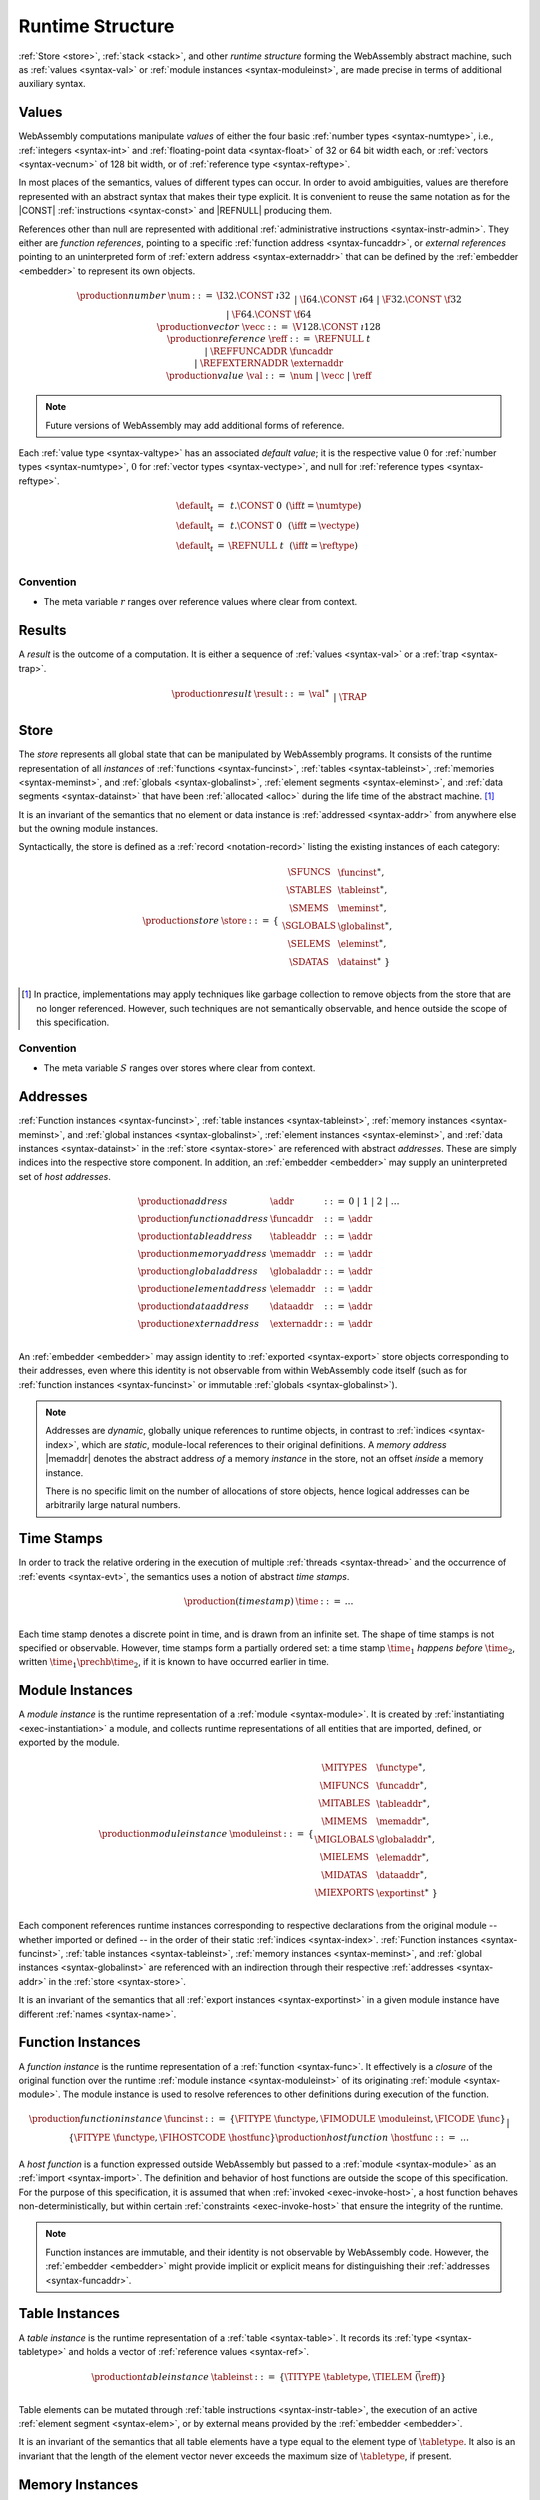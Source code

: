 .. index:: ! runtime
.. _syntax-runtime:

Runtime Structure
-----------------

:ref:`Store <store>`, :ref:`stack <stack>`, and other *runtime structure* forming the WebAssembly abstract machine, such as :ref:`values <syntax-val>` or :ref:`module instances <syntax-moduleinst>`, are made precise in terms of additional auxiliary syntax.


.. index:: ! value, number, reference, constant, number type, vector type, reference type, ! host address, value type, integer, floating-point, vector number, ! default value
   pair: abstract syntax; value
.. _syntax-num:
.. _syntax-vecc:
.. _syntax-ref:
.. _syntax-ref.extern:
.. _syntax-val:

Values
~~~~~~

WebAssembly computations manipulate *values* of either the four basic :ref:`number types <syntax-numtype>`, i.e., :ref:`integers <syntax-int>` and :ref:`floating-point data <syntax-float>` of 32 or 64 bit width each, or :ref:`vectors <syntax-vecnum>` of 128 bit width, or of :ref:`reference type <syntax-reftype>`.

In most places of the semantics, values of different types can occur.
In order to avoid ambiguities, values are therefore represented with an abstract syntax that makes their type explicit.
It is convenient to reuse the same notation as for the |CONST| :ref:`instructions <syntax-const>` and |REFNULL| producing them.

References other than null are represented with additional :ref:`administrative instructions <syntax-instr-admin>`.
They either are *function references*, pointing to a specific :ref:`function address <syntax-funcaddr>`,
or *external references* pointing to an uninterpreted form of :ref:`extern address <syntax-externaddr>` that can be defined by the :ref:`embedder <embedder>` to represent its own objects.

.. math::
   \begin{array}{llcl}
   \production{number} & \num &::=&
     \I32.\CONST~\i32 \\&&|&
     \I64.\CONST~\i64 \\&&|&
     \F32.\CONST~\f32 \\&&|&
     \F64.\CONST~\f64 \\
   \production{vector} & \vecc &::=&
     \V128.\CONST~\i128 \\
   \production{reference} & \reff &::=&
     \REFNULL~t \\&&|&
     \REFFUNCADDR~\funcaddr \\&&|&
     \REFEXTERNADDR~\externaddr \\
   \production{value} & \val &::=&
     \num ~|~ \vecc ~|~ \reff \\
   \end{array}

.. note::
   Future versions of WebAssembly may add additional forms of reference.

.. _default-val:

Each :ref:`value type <syntax-valtype>` has an associated *default value*;
it is the respective value :math:`0` for :ref:`number types <syntax-numtype>`, :math:`0` for :ref:`vector types <syntax-vectype>`, and null for :ref:`reference types <syntax-reftype>`.

.. math::
   \begin{array}{lcl@{\qquad}l}
   \default_t &=& t{.}\CONST~0 & (\iff t = \numtype) \\
   \default_t &=& t{.}\CONST~0 & (\iff t = \vectype) \\
   \default_t &=& \REFNULL~t & (\iff t = \reftype) \\
   \end{array}


Convention
..........

* The meta variable :math:`r` ranges over reference values where clear from context.


.. index:: ! result, value, trap
   pair: abstract syntax; result
.. _syntax-result:

Results
~~~~~~~

A *result* is the outcome of a computation.
It is either a sequence of :ref:`values <syntax-val>` or a :ref:`trap <syntax-trap>`.

.. math::
   \begin{array}{llcl}
   \production{result} & \result &::=&
     \val^\ast \\&&|&
     \TRAP
   \end{array}

.. index:: ! store, function instance, table instance, memory instance, global instance, module, allocation
   pair: abstract syntax; store
.. _syntax-store:
.. _store:

Store
~~~~~

The *store* represents all global state that can be manipulated by WebAssembly programs.
It consists of the runtime representation of all *instances* of :ref:`functions <syntax-funcinst>`, :ref:`tables <syntax-tableinst>`, :ref:`memories <syntax-meminst>`, and :ref:`globals <syntax-globalinst>`, :ref:`element segments <syntax-eleminst>`, and :ref:`data segments <syntax-datainst>` that have been :ref:`allocated <alloc>` during the life time of the abstract machine. [#gc]_

It is an invariant of the semantics that no element or data instance is :ref:`addressed <syntax-addr>` from anywhere else but the owning module instances.

Syntactically, the store is defined as a :ref:`record <notation-record>` listing the existing instances of each category:

.. math::
   \begin{array}{llll}
   \production{store} & \store &::=& \{~
     \begin{array}[t]{l@{~}ll}
     \SFUNCS & \funcinst^\ast, \\
     \STABLES & \tableinst^\ast, \\
     \SMEMS & \meminst^\ast, \\
     \SGLOBALS & \globalinst^\ast, \\
     \SELEMS & \eleminst^\ast, \\
     \SDATAS & \datainst^\ast ~\} \\
     \end{array}
   \end{array}

.. [#gc]
   In practice, implementations may apply techniques like garbage collection to remove objects from the store that are no longer referenced.
   However, such techniques are not semantically observable,
   and hence outside the scope of this specification.


Convention
..........

* The meta variable :math:`S` ranges over stores where clear from context.


.. index:: ! address, store, function instance, table instance, memory instance, global instance, element instance, data instance, embedder
   pair: abstract syntax; function address
   pair: abstract syntax; table address
   pair: abstract syntax; memory address
   pair: abstract syntax; global address
   pair: abstract syntax; element address
   pair: abstract syntax; data address
   pair: abstract syntax; host address
   pair: function; address
   pair: table; address
   pair: memory; address
   pair: global; address
   pair: element; address
   pair: data; address
   pair: host; address
.. _syntax-funcaddr:
.. _syntax-tableaddr:
.. _syntax-memaddr:
.. _syntax-globaladdr:
.. _syntax-elemaddr:
.. _syntax-dataaddr:
.. _syntax-externaddr:
.. _syntax-addr:

Addresses
~~~~~~~~~

:ref:`Function instances <syntax-funcinst>`, :ref:`table instances <syntax-tableinst>`, :ref:`memory instances <syntax-meminst>`, and :ref:`global instances <syntax-globalinst>`, :ref:`element instances <syntax-eleminst>`, and :ref:`data instances <syntax-datainst>` in the :ref:`store <syntax-store>` are referenced with abstract *addresses*.
These are simply indices into the respective store component.
In addition, an :ref:`embedder <embedder>` may supply an uninterpreted set of *host addresses*.

.. math::
   \begin{array}{llll}
   \production{address} & \addr &::=&
     0 ~|~ 1 ~|~ 2 ~|~ \dots \\
   \production{function address} & \funcaddr &::=&
     \addr \\
   \production{table address} & \tableaddr &::=&
     \addr \\
   \production{memory address} & \memaddr &::=&
     \addr \\
   \production{global address} & \globaladdr &::=&
     \addr \\
   \production{element address} & \elemaddr &::=&
     \addr \\
   \production{data address} & \dataaddr &::=&
     \addr \\
   \production{extern address} & \externaddr &::=&
     \addr \\
   \end{array}

An :ref:`embedder <embedder>` may assign identity to :ref:`exported <syntax-export>` store objects corresponding to their addresses,
even where this identity is not observable from within WebAssembly code itself
(such as for :ref:`function instances <syntax-funcinst>` or immutable :ref:`globals <syntax-globalinst>`).

.. note::
   Addresses are *dynamic*, globally unique references to runtime objects,
   in contrast to :ref:`indices <syntax-index>`,
   which are *static*, module-local references to their original definitions.
   A *memory address* |memaddr| denotes the abstract address *of* a memory *instance* in the store,
   not an offset *inside* a memory instance.

   There is no specific limit on the number of allocations of store objects,
   hence logical addresses can be arbitrarily large natural numbers.


.. index:: ! time stamp, ! happens-before, thread, event
.. _syntax-time:
.. _relaxed-prechb:

Time Stamps
~~~~~~~~~~~

In order to track the relative ordering in the execution of multiple :ref:`threads <syntax-thread>` and the occurrence of :ref:`events <syntax-evt>`,
the semantics uses a notion of abstract *time stamps*.

.. math::
   \begin{array}{llll}
   \production{(time stamp)} & \time &::=&
     \dots \\
   \end{array}

Each time stamp denotes a discrete point in time, and is drawn from an infinite set.
The shape of time stamps is not specified or observable.
However, time stamps form a partially ordered set:
a time stamp :math:`\time_1` *happens before* :math:`\time_2`, written :math:`\time_1 \prechb \time_2`, if it is known to have occurred earlier in time.

.. note:

   Although the semantics choses time stamps non-deterministically,
   it includes conditions that enforce some ordering constraints on the chosen values, thereby imposing an ordering on execeution and events that guarantees well-defined causalities.

   The ordering is partial because some events have an unspecified relative order -- in particular, when they occur in separate threads without intervening synchronisation.

.. _relaxed-prectot:
.. todo:: define prectot here as well?


.. _notation-attime:


.. index:: ! instance, function type, function instance, table instance, memory instance, global instance, element instance, data instance, export instance, table address, memory address, global address, element address, data address, index, name
   pair: abstract syntax; module instance
   pair: module; instance
.. _syntax-moduleinst:

Module Instances
~~~~~~~~~~~~~~~~

A *module instance* is the runtime representation of a :ref:`module <syntax-module>`.
It is created by :ref:`instantiating <exec-instantiation>` a module,
and collects runtime representations of all entities that are imported, defined, or exported by the module.

.. math::
   \begin{array}{llll}
   \production{module instance} & \moduleinst &::=& \{
     \begin{array}[t]{l@{~}ll}
     \MITYPES & \functype^\ast, \\
     \MIFUNCS & \funcaddr^\ast, \\
     \MITABLES & \tableaddr^\ast, \\
     \MIMEMS & \memaddr^\ast, \\
     \MIGLOBALS & \globaladdr^\ast, \\
     \MIELEMS & \elemaddr^\ast, \\
     \MIDATAS & \dataaddr^\ast, \\
     \MIEXPORTS & \exportinst^\ast ~\} \\
     \end{array}
   \end{array}

Each component references runtime instances corresponding to respective declarations from the original module -- whether imported or defined -- in the order of their static :ref:`indices <syntax-index>`.
:ref:`Function instances <syntax-funcinst>`, :ref:`table instances <syntax-tableinst>`, :ref:`memory instances <syntax-meminst>`, and :ref:`global instances <syntax-globalinst>` are referenced with an indirection through their respective :ref:`addresses <syntax-addr>` in the :ref:`store <syntax-store>`.

It is an invariant of the semantics that all :ref:`export instances <syntax-exportinst>` in a given module instance have different :ref:`names <syntax-name>`.


.. index:: ! function instance, module instance, function, closure, module, ! host function, invocation
   pair: abstract syntax; function instance
   pair: function; instance
.. _syntax-hostfunc:
.. _syntax-funcinst:

Function Instances
~~~~~~~~~~~~~~~~~~

A *function instance* is the runtime representation of a :ref:`function <syntax-func>`.
It effectively is a *closure* of the original function over the runtime :ref:`module instance <syntax-moduleinst>` of its originating :ref:`module <syntax-module>`.
The module instance is used to resolve references to other definitions during execution of the function.

.. math::
   \begin{array}{llll}
   \production{function instance} & \funcinst &::=&
     \{ \FITYPE~\functype, \FIMODULE~\moduleinst, \FICODE~\func \} \\ &&|&
     \{ \FITYPE~\functype, \FIHOSTCODE~\hostfunc \} \\
   \production{host function} & \hostfunc &::=& \dots \\
   \end{array}

A *host function* is a function expressed outside WebAssembly but passed to a :ref:`module <syntax-module>` as an :ref:`import <syntax-import>`.
The definition and behavior of host functions are outside the scope of this specification.
For the purpose of this specification, it is assumed that when :ref:`invoked <exec-invoke-host>`,
a host function behaves non-deterministically,
but within certain :ref:`constraints <exec-invoke-host>` that ensure the integrity of the runtime.

.. note::
   Function instances are immutable, and their identity is not observable by WebAssembly code.
   However, the :ref:`embedder <embedder>` might provide implicit or explicit means for distinguishing their :ref:`addresses <syntax-funcaddr>`.


.. index:: ! table instance, table, function address, table type, embedder, element segment
   pair: abstract syntax; table instance
   pair: table; instance
.. _syntax-tableinst:

Table Instances
~~~~~~~~~~~~~~~

A *table instance* is the runtime representation of a :ref:`table <syntax-table>`.
It records its :ref:`type <syntax-tabletype>` and holds a vector of :ref:`reference values <syntax-ref>`.

.. math::
   \begin{array}{llll}
   \production{table instance} & \tableinst &::=&
     \{ \TITYPE~\tabletype, \TIELEM~\vec(\reff) \} \\
   \end{array}

Table elements can be mutated through :ref:`table instructions <syntax-instr-table>`, the execution of an active :ref:`element segment <syntax-elem>`, or by external means provided by the :ref:`embedder <embedder>`.

It is an invariant of the semantics that all table elements have a type equal to the element type of :math:`\tabletype`.
It also is an invariant that the length of the element vector never exceeds the maximum size of :math:`\tabletype`, if present.


.. index:: ! memory instance, memory, byte, ! page size, memory type, embedder, data segment, instruction
   pair: abstract syntax; memory instance
   pair: memory; instance
.. _page-size:
.. _syntax-meminst:

Memory Instances
~~~~~~~~~~~~~~~~

.. todo:: We used to update the memory type when a memory is grown. This does not work for shared memories. In fact, the "current" type of a shared memory is nondeterministic. We need to model that during instantiation somehow.

A *memory instance* is the runtime representation of a linear :ref:`memory <syntax-mem>`.
It records its original :ref:`memory type <syntax-memtype>`
and takes one of two different shapes depending on whether that type is :ref:`shared <syntax-shared>` or not.
It is an invariant of the semantics that the shape always matches the type.

.. math::
   \begin{array}{llll}
   \production{(memory instance)} & \meminst &::=&
     \{ \MITYPE~\limits~\UNSHARED, \MIDATA~\vec(\byte) \} \\ &&|&
     \{ \MITYPE~\limits~\SHARED \} \\
   \end{array}

The instance of a memory with :ref:`unshared <syntax-unshared>` :ref:`type <syntax-memtype>` holds a vector of :ref:`bytes <syntax-byte>` directly representing its state.
The length of the vector always is a multiple of the WebAssembly *page size*, which is defined to be the constant :math:`65536` -- abbreviated :math:`64\,\F{Ki}`.
The bytes can be mutated through :ref:`memory instructions <syntax-instr-memory>`, the execution of an active :ref:`data segment <syntax-data>`, or by external means provided by the :ref:`embedder <embedder>`.
It is an invariant of the semantics that the length of the byte vector, divided by page size, never exceeds the maximum size of :math:`\memtype`, if present.

For memories of :ref:`shared <syntax-shared>` :ref:`type <syntax-memtype>`, no state is recorded in the instance itself.

..
   Instead of representing the contents of a memory directly the abstract machine hence separately records :ref:`traces <relaxed-trace>` of corresponding memory :ref:`events <syntax-evt>` that describe all accesses that occur.


.. index:: ! global instance, global, value, mutability, instruction, embedder
   pair: abstract syntax; global instance
   pair: global; instance
.. _syntax-globalinst:

Global Instances
~~~~~~~~~~~~~~~~

A *global instance* is the runtime representation of a :ref:`global <syntax-global>` variable.
It records its :ref:`type <syntax-globaltype>` and holds an individual :ref:`value <syntax-val>`.

.. math::
   \begin{array}{llll}
   \production{global instance} & \globalinst &::=&
     \{ \GITYPE~\globaltype, \GIVALUE~\val \} \\
   \end{array}

The value of mutable globals can be mutated through :ref:`variable instructions <syntax-instr-variable>` or by external means provided by the :ref:`embedder <embedder>`.

It is an invariant of the semantics that the value has a type equal to the :ref:`value type <syntax-valtype>` of :math:`\globaltype`.


.. index:: ! element instance, element segment, embedder, element expression
   pair: abstract syntax; element instance
   pair: element; instance
.. _syntax-eleminst:

Element Instances
~~~~~~~~~~~~~~~~~

An *element instance* is the runtime representation of an :ref:`element segment <syntax-elem>`.
It holds a vector of references and their common :ref:`type <syntax-reftype>`.

.. math::
  \begin{array}{llll}
  \production{element instance} & \eleminst &::=&
    \{ \EITYPE~\reftype, \EIELEM~\vec(\reff) \} \\
  \end{array}


.. index:: ! data instance, data segment, embedder, byte
  pair: abstract syntax; data instance
  pair: data; instance
.. _syntax-datainst:

Data Instances
~~~~~~~~~~~~~~

An *data instance* is the runtime representation of a :ref:`data segment <syntax-data>`.
It holds a vector of :ref:`bytes <syntax-byte>`.

.. math::
  \begin{array}{llll}
  \production{data instance} & \datainst &::=&
    \{ \DIDATA~\vec(\byte) \} \\
  \end{array}


.. index:: ! export instance, export, name, external value
   pair: abstract syntax; export instance
   pair: export; instance
.. _syntax-exportinst:

Export Instances
~~~~~~~~~~~~~~~~

An *export instance* is the runtime representation of an :ref:`export <syntax-export>`.
It defines the export's :ref:`name <syntax-name>` and the associated :ref:`external value <syntax-externval>`.

.. math::
   \begin{array}{llll}
   \production{export instance} & \exportinst &::=&
     \{ \EINAME~\name, \EIVALUE~\externval \} \\
   \end{array}


.. index:: ! external value, function address, table address, memory address, global address, store, function, table, memory, global
   pair: abstract syntax; external value
   pair: external; value
.. _syntax-externval:

External Values
~~~~~~~~~~~~~~~

An *external value* is the runtime representation of an entity that can be imported or exported.
It is an :ref:`address <syntax-addr>` denoting either a :ref:`function instance <syntax-funcinst>`, :ref:`table instance <syntax-tableinst>`, :ref:`memory instance <syntax-meminst>`, or :ref:`global instances <syntax-globalinst>` in the shared :ref:`store <syntax-store>`.

.. math::
   \begin{array}{llcl}
   \production{external value} & \externval &::=&
     \EVFUNC~\funcaddr \\&&|&
     \EVTABLE~\tableaddr \\&&|&
     \EVMEM~\memaddr \\&&|&
     \EVGLOBAL~\globaladdr \\
   \end{array}


Conventions
...........

The following auxiliary notation is defined for sequences of external values.
It filters out entries of a specific kind in an order-preserving fashion:

* :math:`\evfuncs(\externval^\ast) = [\funcaddr ~|~ (\EVFUNC~\funcaddr) \in \externval^\ast]`

* :math:`\evtables(\externval^\ast) = [\tableaddr ~|~ (\EVTABLE~\tableaddr) \in \externval^\ast]`

* :math:`\evmems(\externval^\ast) = [\memaddr ~|~ (\EVMEM~\memaddr) \in \externval^\ast]`

* :math:`\evglobals(\externval^\ast) = [\globaladdr ~|~ (\EVGLOBAL~\globaladdr) \in \externval^\ast]`


.. index:: ! stack, ! frame, ! label, instruction, store, activation, function, call, local, module instance
   pair: abstract syntax; frame
   pair: abstract syntax; label
.. _syntax-frame:
.. _syntax-label:
.. _frame:
.. _label:
.. _stack:

Stack
~~~~~

Besides the :ref:`store <store>`, most :ref:`instructions <syntax-instr>` interact with an implicit *stack*.
The stack contains three kinds of entries:

* *Values*: the *operands* of instructions.

* *Labels*: active :ref:`structured control instructions <syntax-instr-control>` that can be targeted by branches.

* *Activations*: the *call frames* of active :ref:`function <syntax-func>` calls.

These entries can occur on the stack in any order during the execution of a program.
Stack entries are described by abstract syntax as follows.

.. note::
   It is possible to model the WebAssembly semantics using separate stacks for operands, control constructs, and calls.
   However, because the stacks are interdependent, additional book keeping about associated stack heights would be required.
   For the purpose of this specification, an interleaved representation is simpler.

Values
......

Values are represented by :ref:`themselves <syntax-val>`.

Labels
......

Labels carry an argument arity :math:`n` and their associated branch *target*, which is expressed syntactically as an :ref:`instruction <syntax-instr>` sequence:

.. math::
   \begin{array}{llll}
   \production{label} & \label &::=&
     \LABEL_n\{\instr^\ast\} \\
   \end{array}

Intuitively, :math:`\instr^\ast` is the *continuation* to execute when the branch is taken, in place of the original control construct.

.. note::
   For example, a loop label has the form

   .. math::
      \LABEL_n\{\LOOP~\dots~\END\}

   When performing a branch to this label, this executes the loop, effectively restarting it from the beginning.
   Conversely, a simple block label has the form

   .. math::
      \LABEL_n\{\epsilon\}

   When branching, the empty continuation ends the targeted block, such that execution can proceed with consecutive instructions.

Activation Frames
.................

Activation frames carry the return arity :math:`n` of the respective function,
hold the values of its :ref:`locals <syntax-local>` (including arguments) in the order corresponding to their static :ref:`local indices <syntax-localidx>`,
and a reference to the function's own :ref:`module instance <syntax-moduleinst>`:

.. math::
   \begin{array}{llll}
   \production{frame} & \frame &::=&
     \{ \ALOCALS~\val^\ast, \AMODULE~\moduleinst \} \\
   \end{array}

The values of the locals are mutated by respective :ref:`variable instructions <syntax-instr-variable>`.


.. _exec-expand:

Conventions
...........

* The meta variable :math:`L` ranges over labels where clear from context.

* The meta variable :math:`F` ranges over frames where clear from context.

* The following auxiliary definition takes a :ref:`block type <syntax-blocktype>` and looks up the :ref:`function type <syntax-functype>` that it denotes in the current frame:

.. math::
   \begin{array}{lll}
   \expand_F(\typeidx) &=& F.\AMODULE.\MITYPES[\typeidx] \\
   \expand_F([\valtype^?]) &=& [] \to [\valtype^?] \\
   \end{array}


.. index:: ! administrative instructions, function, function instance, function address, label, frame, instruction, trap, call, memory, memory instance, table, table instance, element, data, segment
   pair:: abstract syntax; administrative instruction
.. _syntax-trap:
.. _syntax-reffuncaddr:
.. _syntax-invoke:
.. _syntax-instr-admin:

Administrative Instructions
~~~~~~~~~~~~~~~~~~~~~~~~~~~

.. note::
   This section is only relevant for the :ref:`formal notation <exec-notation>`.

In order to express the reduction of :ref:`traps <trap>`, :ref:`calls <syntax-call>`, and :ref:`control instructions <syntax-instr-control>`, the syntax of instructions is extended to include the following *administrative instructions*:

.. math::
   \begin{array}{llcl}
   \production{administrative instruction} & \instr &::=&
     \dots \\ &&|&
     \TRAP \\ &&|&
     \REFFUNCADDR~\funcaddr \\ &&|&
     \REFEXTERNADDR~\externaddr \\ &&|&
     \INVOKE~\funcaddr \\ &&|&
     \LABEL_n\{\instr^\ast\}~\instr^\ast~\END \\ &&|&
     \FRAME_n\{\frame\}~\instr^\ast~\END \\ &&|&
     \WAITX~\loc~n \\
   \end{array}

The |TRAP| instruction represents the occurrence of a trap.
Traps are bubbled up through nested instruction sequences, ultimately reducing the entire program to a single |TRAP| instruction, signalling abrupt termination.

The |REFFUNCADDR| instruction represents :ref:`function reference values <syntax-ref.func>`. Similarly, |REFEXTERNADDR| represents :ref:`external references <syntax-ref.extern>`.

The |INVOKE| instruction represents the imminent invocation of a :ref:`function instance <syntax-funcinst>`, identified by its :ref:`address <syntax-funcaddr>`.
It unifies the handling of different forms of calls.

The |LABEL| and |FRAME| instructions model :ref:`labels <syntax-label>` and :ref:`frames <syntax-frame>` :ref:`"on the stack" <exec-notation>`.
Moreover, the administrative syntax maintains the nesting structure of the original :ref:`structured control instruction <syntax-instr-control>` or :ref:`function body <syntax-func>` and their :ref:`instruction sequences <syntax-instr-seq>` with an |END| marker.
That way, the end of the inner instruction sequence is known when part of an outer sequence.

.. todo:: describe |WAITX|

.. todo:: add allocation instructions

.. todo:: add host instruction

.. todo:: correctly capture tearing (floats, SIMD)

.. note::
   For example, the :ref:`reduction rule <exec-block>` for |BLOCK| is:

   .. math::
      \BLOCK~[t^n]~\instr^\ast~\END \quad\stepto\quad
      \LABEL_n\{\epsilon\}~\instr^\ast~\END

   This replaces the block with a label instruction,
   which can be interpreted as "pushing" the label on the stack.
   When |END| is reached, i.e., the inner instruction sequence has been reduced to the empty sequence -- or rather, a sequence of :math:`n` |CONST| instructions representing the resulting values -- then the |LABEL| instruction is eliminated courtesy of its own :ref:`reduction rule <exec-label>`:

   .. math::
      \LABEL_m\{\instr^\ast\}~\val^n~\END \quad\stepto\quad \val^n

   This can be interpreted as removing the label from the stack and only leaving the locally accumulated operand values.

.. commented out
   Both rules can be seen in concert in the following example:

   .. math::
      \begin{array}{@{}ll}
      & (\F32.\CONST~1)~\BLOCK~[]~(\F32.\CONST~2)~\F32.\NEG~\END~\F32.\ADD \\
      \stepto & (\F32.\CONST~1)~\LABEL_0\{\}~(\F32.\CONST~2)~\F32.\NEG~\END~\F32.\ADD \\
      \stepto & (\F32.\CONST~1)~\LABEL_0\{\}~(\F32.\CONST~{-}2)~\END~\F32.\ADD \\
      \stepto & (\F32.\CONST~1)~(\F32.\CONST~{-}2)~\F32.\ADD \\
      \stepto & (\F32.\CONST~{-}1) \\
      \end{array}


.. index:: ! block context, instruction, branch
.. _syntax-ctxt-block:

Block Contexts
..............

In order to specify the reduction of :ref:`branches <syntax-instr-control>`, the following syntax of *block contexts* is defined, indexed by the count :math:`k` of labels surrounding a *hole* :math:`[\_]` that marks the place where the next step of computation is taking place:

.. math::
   \begin{array}{llll}
   \production{block contexts} & \XB^0 &::=&
     \val^\ast~[\_]~\instr^\ast \\
   \production{block contexts} & \XB^{k+1} &::=&
     \val^\ast~\LABEL_n\{\instr^\ast\}~\XB^k~\END~\instr^\ast \\
   \end{array}

This definition allows to index active labels surrounding a :ref:`branch <syntax-br>` or :ref:`return <syntax-return>` instruction.

.. note::
   For example, the :ref:`reduction <exec-br>` of a simple branch can be defined as follows:

   .. math::
      \LABEL_0\{\instr^\ast\}~\XB^l[\BR~l]~\END \quad\stepto\quad \instr^\ast

   Here, the hole :math:`[\_]` of the context is instantiated with a branch instruction.
   When a branch occurs,
   this rule replaces the targeted label and associated instruction sequence with the label's continuation.
   The selected label is identified through the :ref:`label index <syntax-labelidx>` :math:`l`, which corresponds to the number of surrounding |LABEL| instructions that must be hopped over -- which is exactly the count encoded in the index of a block context.


.. index:: ! event, ! action, time stamp, external instance, address, store, memory, table, value, byte
.. _syntax-evt:
.. _syntax-act:
.. _syntax-ord:
.. _syntax-loc:
.. _syntax-fld:
.. _syntax-storeval:

Events
~~~~~~

The interaction of a computation with the :ref:`store <syntax-store>` is described through *events*.
An event is a (possibly empty) set of *actions*, such as reads and writes,
that are atomically performed by the execution of an individual :ref:`instruction <syntax-instr>`.
Each event is annotated with a :ref:`time stamp <syntax-time>` that uniquely identifies it.

.. math::
   \begin{array}{llcl}
   \production{(event)} & \evt &::=&
     \act^\ast~\AT~\time \\
   \production{(action)} & \act &::=&
     \ARD_{\ord}~\loc~\storeval \\&&|&
     \AWR_{\ord}~\loc~\storeval \\&&|&
     \ARMW~\loc~\storeval~\storeval \\&&|&
     \AWAIT~\loc~\s64 \\&&|&
     \AWOKEN~\loc~ \\&&|&
     \ATIMEOUT~\loc~ \\&&|&
     \ANOTIFY~\loc~\u32~\u32 \\&&|&
     \AFENCE_{\ord} \\&&|&
     \hostact \\
   \production{(ordering)} & \ord &::=&
     \UNORD ~|~
     \SEQCST ~|~
     \INIT \\
   \production{(location)} & \loc &::=&
     \addr.\fld \\
   \production{(field)} & \fld &::=&
     \LLEN ~|~
     \LDATA[\u32] \\
   \production{(store value)} & \storeval &::=&
     \val ~|~
     b^\ast \\
   \end{array}

.. todo:: ensure identity of wait + wake operations is preserved

The access of *mutable* shared state is performed through the |ARD|, |AWR|, and |ARMW| actions.
Each action accesses an abstract *location*, which consists of an :ref:`address <syntax-addr>` of a :ref:`shared <syntax-shared>` :ref:`memory <syntax-meminst>` instance and a symbolic *field* name in the respective object.
This is either |LLEN| for the size or |LDATA| for the vector of bytes.

In each case, read and write actions record the *store value* that has been read or written, which is either a regular :ref:`value <syntax-val>` or a sequence of :ref:`bytes <syntax-byte>`, depending on the location accessed.
An |ARMW| event, performing an atomic read-modify-write access, records both the store values read (first) and written (second);
it is an invariant of the semantics that both are either regular values of the same type or byte sequences of the same length.

|ARD| and |AWR| events are further annotated by a memory *ordering*, which describes whether the access is *unordered*, as e.g. performed by a regular :ref:`load or store instruction <syntax-instr-memory>`, or *sequentially consistent*, as e.g. performed by :ref:`atomic memory instructions <syntax-instr-atomic-memory>`.
A third ordering, *initialisation*, is used to record the initial value taken by the memory location upon its creation.
A |ARMW| action always is sequentially consistent.

.. note::
   Future versions of WebAssembly may introduce additional orderings.

Finally, a *host action* is an action performed outside of WebAssembly code.
Its form and meaning is outside the scope of this specification.

.. note::
   An :ref:`embedder <embedder>` may define a custom set of host actions and respective ordering constraints to model other forms of interactions that are not expressible within WebAssembly, but whose ordering relative to WebAssembly events is relevant for the combined semantics.


Convention
..........

* The actions :math:`\ARD_{\ord}` and :math:`\AWR_{\ord}` are abbreviated to just :math:`\ARD` and :math:`\AWR` when :math:`\ord` is :math:`\UNORD`.

.. todo:: define notational shorthands over actions and events (or better put that in relaxed.rst?)


.. index:: ! configuration, ! thread, store, frame, instruction, module instruction
.. _syntax-thread:
.. _syntax-config:

Configurations
..............

A *configuration* consists of the current :ref:`store <syntax-store>` and an executing *thread*.

A thread is a computation over :ref:`instructions <syntax-instr>`
that operates relative to a current :ref:`frame <syntax-frame>` referring to the :ref:`module instance <syntax-moduleinst>` in which the computation runs, i.e., where the current function originates from.

.. math::
   \begin{array}{llcl}
   \production{configuration} & \config &::=&
     \store; \thread \\
   \production{thread} & \thread &::=&
     \frame; \instr^\ast \\
   \end{array}

.. note::
   The current version of WebAssembly is single-threaded,
   but configurations with multiple threads may be supported in the future.


.. index:: ! evaluation context, instruction, trap, label, frame, value
.. _syntax-ctxt-eval:

Evaluation Contexts
...................

Finally, the following definition of *evaluation context* and associated structural rules enable reduction inside instruction sequences and administrative forms as well as the propagation of traps:

.. math::
   \begin{array}{llll}
   \production{evaluation contexts} & E &::=&
     [\_] ~|~
     \val^\ast~E~\instr^\ast ~|~
     \LABEL_n\{\instr^\ast\}~E~\END \\
   \end{array}

.. math::
   \begin{array}{rcl}
   S; F; E[\instr^\ast] &\stepto& S'; F'; E[{\instr'}^\ast] \\
     && (\iff S; F; \instr^\ast \stepto S'; F'; {\instr'}^\ast) \\
   S; F; \FRAME_n\{F'\}~\instr^\ast~\END &\stepto& S'; F; \FRAME_n\{F''\}~\instr'^\ast~\END \\
     && (\iff S; F'; \instr^\ast \stepto S'; F''; {\instr'}^\ast) \\[1ex]
   S; F; E[\TRAP] &\stepto& S; F; \TRAP
     \qquad (\iff E \neq [\_]) \\
   S; F; \FRAME_n\{F'\}~\TRAP~\END &\stepto& S; F; \TRAP \\
   \end{array}

Reduction terminates when a thread's instruction sequence has been reduced to a :ref:`result <syntax-result>`,
that is, either a sequence of :ref:`values <syntax-val>` or to a |TRAP|.

.. note::
   The restriction on evaluation contexts rules out contexts like :math:`[\_]` and :math:`\epsilon~[\_]~\epsilon` for which :math:`E[\TRAP] = \TRAP`.

   For an example of reduction under evaluation contexts, consider the following instruction sequence.

   .. math::
       (\F64.\CONST~x_1)~(\F64.\CONST~x_2)~\F64.\NEG~(\F64.\CONST~x_3)~\F64.\ADD~\F64.\MUL

   This can be decomposed into :math:`E[(\F64.\CONST~x_2)~\F64.\NEG]` where

   .. math::
      E = (\F64.\CONST~x_1)~[\_]~(\F64.\CONST~x_3)~\F64.\ADD~\F64.\MUL

   Moreover, this is the *only* possible choice of evaluation context where the contents of the hole matches the left-hand side of a reduction rule.
